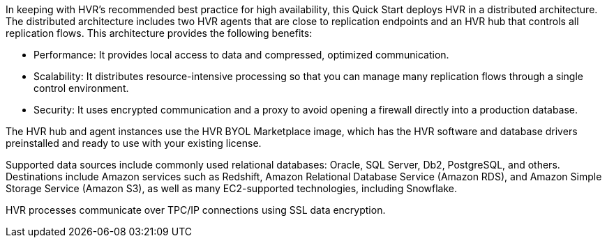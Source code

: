 // Replace the content in <>
// Briefly describe the software. Use consistent and clear branding.
// Include the benefits of using the software on AWS, and provide details on usage scenarios.

In keeping with HVR's recommended best practice for high availability, this Quick Start deploys HVR in a distributed architecture. The distributed architecture includes two HVR agents that are close to replication endpoints and an HVR hub that controls all replication flows. This architecture provides the following benefits:

*  Performance: It provides local access to data and compressed, optimized communication.
*  Scalability: It distributes resource-intensive processing so that you can manage many replication flows through a single control environment.
*  Security: It uses encrypted communication and a proxy to avoid opening a firewall directly into a production database.

The HVR hub and agent instances use the HVR BYOL Marketplace image, which has the HVR software and database drivers preinstalled and ready to use with your existing license.

Supported data sources include commonly used relational databases: Oracle, SQL Server, Db2, PostgreSQL, and others. Destinations include Amazon services such as Redshift, Amazon Relational Database Service (Amazon RDS), and Amazon Simple Storage Service (Amazon S3), as well as many EC2-supported technologies, including Snowflake.

HVR processes communicate over TPC/IP connections using SSL data encryption.